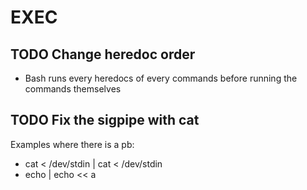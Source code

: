 * EXEC
** TODO Change heredoc order
- Bash runs every heredocs of every commands before running the commands themselves
** TODO Fix the sigpipe with cat
Examples where there is a pb:
- cat < /dev/stdin | cat < /dev/stdin
- echo | echo << a
